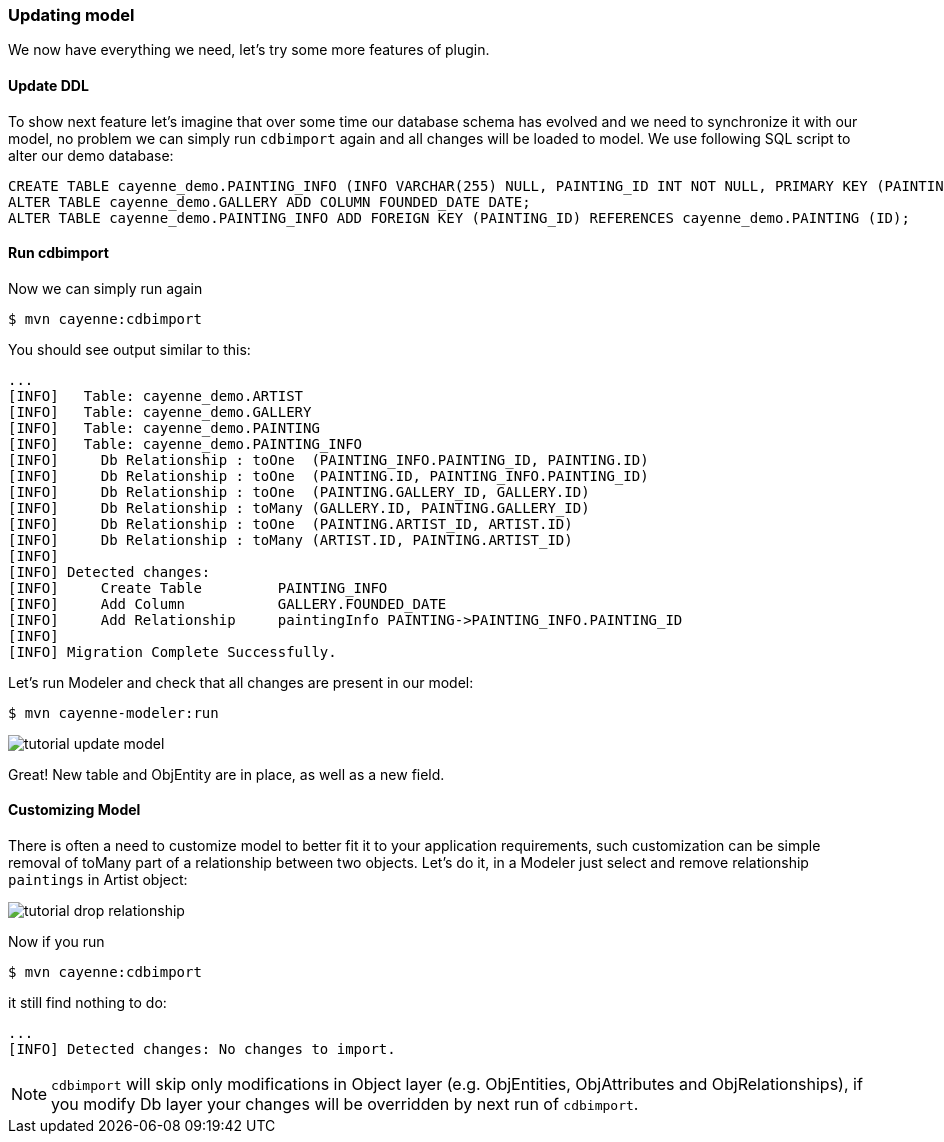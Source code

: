 // Licensed to the Apache Software Foundation (ASF) under one or more
// contributor license agreements. See the NOTICE file distributed with
// this work for additional information regarding copyright ownership.
// The ASF licenses this file to you under the Apache License, Version
// 2.0 (the "License"); you may not use this file except in compliance
// with the License. You may obtain a copy of the License at
//
// http://www.apache.org/licenses/LICENSE-2.0 Unless required by
// applicable law or agreed to in writing, software distributed under the
// License is distributed on an "AS IS" BASIS, WITHOUT WARRANTIES OR
// CONDITIONS OF ANY KIND, either express or implied. See the License for
// the specific language governing permissions and limitations under the
// License.
=== Updating model

We now have everything we need, let's try some more features of plugin. 

==== Update DDL

To show next feature let's imagine that over some time our database schema has evolved and we need to synchronize it with our model,
no problem we can simply run `cdbimport` again and all changes will be loaded to model.
We use following SQL script to alter our demo database: 
[source,sql]
----
CREATE TABLE cayenne_demo.PAINTING_INFO (INFO VARCHAR(255) NULL, PAINTING_ID INT NOT NULL, PRIMARY KEY (PAINTING_ID)) ENGINE=InnoDB;
ALTER TABLE cayenne_demo.GALLERY ADD COLUMN FOUNDED_DATE DATE;
ALTER TABLE cayenne_demo.PAINTING_INFO ADD FOREIGN KEY (PAINTING_ID) REFERENCES cayenne_demo.PAINTING (ID);
----

==== Run cdbimport

Now we can simply run again 
----
$ mvn cayenne:cdbimport
----

You should see output similar to this: 
----
...
[INFO]   Table: cayenne_demo.ARTIST
[INFO]   Table: cayenne_demo.GALLERY
[INFO]   Table: cayenne_demo.PAINTING
[INFO]   Table: cayenne_demo.PAINTING_INFO
[INFO]     Db Relationship : toOne  (PAINTING_INFO.PAINTING_ID, PAINTING.ID)
[INFO]     Db Relationship : toOne  (PAINTING.ID, PAINTING_INFO.PAINTING_ID)
[INFO]     Db Relationship : toOne  (PAINTING.GALLERY_ID, GALLERY.ID)
[INFO]     Db Relationship : toMany (GALLERY.ID, PAINTING.GALLERY_ID)
[INFO]     Db Relationship : toOne  (PAINTING.ARTIST_ID, ARTIST.ID)
[INFO]     Db Relationship : toMany (ARTIST.ID, PAINTING.ARTIST_ID)
[INFO]
[INFO] Detected changes:
[INFO]     Create Table         PAINTING_INFO
[INFO]     Add Column           GALLERY.FOUNDED_DATE
[INFO]     Add Relationship     paintingInfo PAINTING->PAINTING_INFO.PAINTING_ID
[INFO]
[INFO] Migration Complete Successfully.
----

Let's run Modeler and check that all changes are present in our model: 
----
$ mvn cayenne-modeler:run
----

image:tutorial-update-model.png[align="center"]

Great! New table and ObjEntity are in place, as well as a new field.

==== Customizing Model

There is often a need to customize model to better fit it to your application requirements, such customization can be simple removal of toMany part of a relationship between two objects.
Let's do it, in a Modeler just select and remove relationship `paintings` in Artist object: 

image:tutorial-drop-relationship.png[align="center"]

Now if you run 
----
$ mvn cayenne:cdbimport
----

it still find nothing to do: 
----
...
[INFO] Detected changes: No changes to import.
----

NOTE: `cdbimport` will skip only modifications in Object layer (e.g. ObjEntities, ObjAttributes and ObjRelationships), if you modify Db layer your changes will be overridden by next run of ``cdbimport``.

